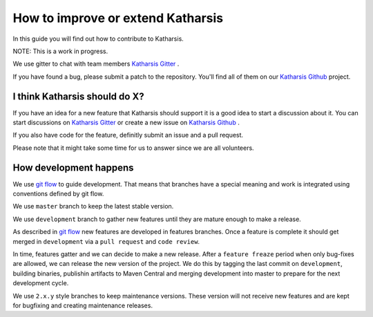 How to improve or extend Katharsis
==================================

In this guide you will find out how to contribute to Katharsis.

NOTE: This is a work in progress.

We use gitter to chat with team members `Katharsis Gitter`_ .

If you have found a bug, please submit a patch to the repository.
You'll find all of them on our `Katharsis Github`_ project.

I think Katharsis should do X?
------------------------------

If you have an idea for a new feature that Katharsis should support it is a good idea to start a discussion about it.
You can start discussions on `Katharsis Gitter`_ or create a new issue on `Katharsis Github`_ .

If you also have code for the feature, definitly submit an issue and a pull request.

Please note that it might take some time for us to answer since we are all volunteers.


How development happens
-----------------------

We use `git flow`_ to guide development. That means that branches have a special
meaning and work is integrated using conventions defined by git flow.

We use ``master`` branch to keep the latest stable version.

We use ``development`` branch to gather new features until they are mature enough to make a release.

As described in `git flow`_ new features are developed in features branches.
Once a feature is complete it should get merged in ``development`` via a ``pull request`` and ``code review``.

In time, features gatter and we can decide to make a new release.
After a ``feature freaze`` period when only bug-fixes are allowed, we can release the new version of the project.
We do this by tagging the last commit on ``development``, building binaries, publishin artifacts to Maven Central and
merging development into master to prepare for the next development cycle.

We use ``2.x.y`` style branches to keep maintenance versions. These version will not receive new features and are
kept for bugfixing and creating maintenance releases.


.. _`Katharsis Gitter`: https://gitter.im/katharsis-project/
.. _`Katharsis Github`: https://github.com/katharsis-project/
.. _`git flow`: http://nvie.com/posts/a-successful-git-branching-model/
